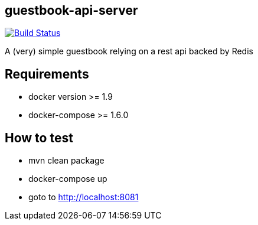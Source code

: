 == guestbook-api-server

image:https://travis-ci.org/looztra/guestbook-api-server.svg?branch=master["Build Status", link="https://travis-ci.org/looztra/guestbook-api-server"]

A (very) simple guestbook relying on a rest api backed by Redis

== Requirements

- docker version >= 1.9
- docker-compose >= 1.6.0

== How to test

- mvn clean package
- docker-compose up
- goto to http://localhost:8081
